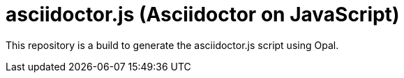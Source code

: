 = asciidoctor.js (Asciidoctor on JavaScript)

This repository is a build to generate the asciidoctor.js script using Opal.
